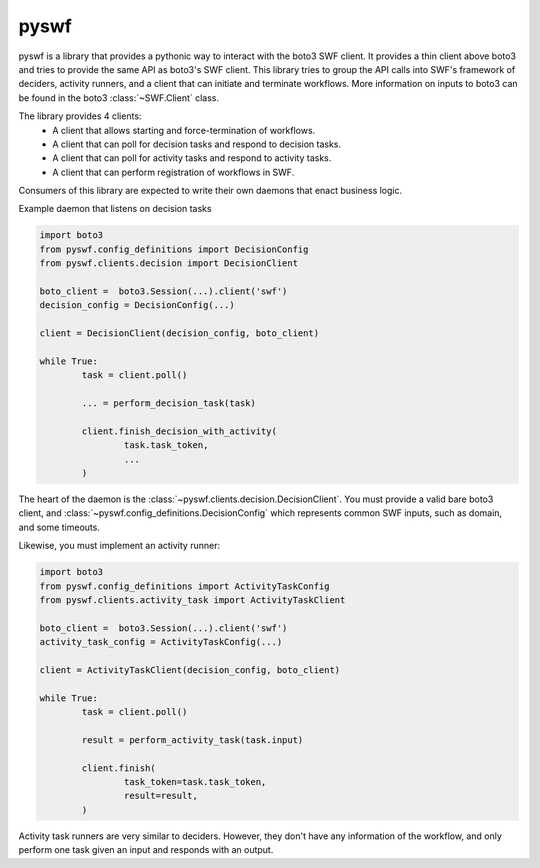 =======================================================
pyswf
=======================================================

pyswf is a library that provides a pythonic way to interact with the boto3 SWF client. It provides a thin client above boto3 and tries to provide the same API as boto3's SWF client. This library tries to group the API calls into SWF's framework of deciders, activity runners, and a client that can initiate and terminate workflows. More information on inputs to boto3 can be found in the boto3 :class:`~SWF.Client` class.

The library provides 4 clients: 
 - A client that allows starting and force-termination of workflows.
 - A client that can poll for decision tasks and respond to decision tasks.
 - A client that can poll for activity tasks and respond to activity tasks.
 - A client that can perform registration of workflows in SWF.

Consumers of this library are expected to write their own daemons that enact business logic.

Example daemon that listens on decision tasks

.. code-block:: python

        import boto3
        from pyswf.config_definitions import DecisionConfig
        from pyswf.clients.decision import DecisionClient

        boto_client =  boto3.Session(...).client('swf')
        decision_config = DecisionConfig(...)

        client = DecisionClient(decision_config, boto_client)

        while True:
                task = client.poll()

                ... = perform_decision_task(task)

                client.finish_decision_with_activity(
                        task.task_token,
                        ...
                )

The heart of the daemon is the :class:`~pyswf.clients.decision.DecisionClient`. You must provide a valid bare boto3 client, and :class:`~pyswf.config_definitions.DecisionConfig` which represents common SWF inputs, such as domain, and some timeouts. 

Likewise, you must implement an activity runner:

.. code-block:: python
        
        import boto3
        from pyswf.config_definitions import ActivityTaskConfig
        from pyswf.clients.activity_task import ActivityTaskClient

        boto_client =  boto3.Session(...).client('swf')
        activity_task_config = ActivityTaskConfig(...)

        client = ActivityTaskClient(decision_config, boto_client)

        while True:
                task = client.poll()

                result = perform_activity_task(task.input)

                client.finish(
                        task_token=task.task_token,
                        result=result,
                )

Activity task runners are very similar to deciders. However, they don't have any information of the workflow, and only perform one task given an input and responds with an output.
